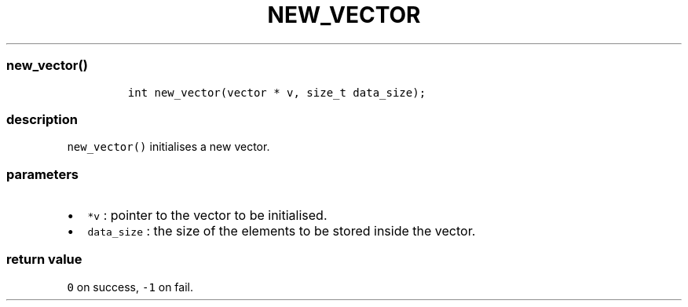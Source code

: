 .IX Title "NEW_VECTOR 3
.TH NEW_VECTOR 3 "June 2023" "libpwu 1.4" "new_vector"
.\" Automatically generated by Pandoc 3.1.2
.\"
.\" Define V font for inline verbatim, using C font in formats
.\" that render this, and otherwise B font.
.ie "\f[CB]x\f[]"x" \{\
. ftr V B
. ftr VI BI
. ftr VB B
. ftr VBI BI
.\}
.el \{\
. ftr V CR
. ftr VI CI
. ftr VB CB
. ftr VBI CBI
.\}
.hy
.SS new_vector()
.IP
.nf
\f[C]
int new_vector(vector * v, size_t data_size);
\f[R]
.fi
.SS description
.PP
\f[V]new_vector()\f[R] initialises a new vector.
.SS parameters
.IP \[bu] 2
\f[V]*v\f[R] : pointer to the vector to be initialised.
.IP \[bu] 2
\f[V]data_size\f[R] : the size of the elements to be stored inside the
vector.
.SS return value
.PP
\f[V]0\f[R] on success, \f[V]-1\f[R] on fail.
